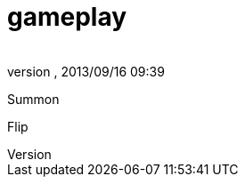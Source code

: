 = gameplay
:author: 
:revnumber: 
:revdate: 2013/09/16 09:39
:relfileprefix: ../../../
:imagesdir: ../../..
ifdef::env-github,env-browser[:outfilesuffix: .adoc]


Summon


Flip

